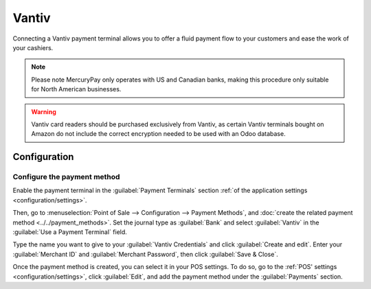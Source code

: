 ======
Vantiv
======

Connecting a Vantiv payment terminal allows you to offer a fluid payment flow to your customers and
ease the work of your cashiers.

.. note::
   Please note MercuryPay only operates with US and Canadian banks, making this procedure only
   suitable for North American businesses.

.. warning::
   Vantiv card readers should be purchased exclusively from Vantiv, as certain Vantiv terminals
   bought on Amazon do not include the correct encryption needed to be used with an Odoo database.

Configuration
=============

Configure the payment method
----------------------------

Enable the payment terminal in the :guilabel:`Payment Terminals` section :ref:`of the application
settings <configuration/settings>`.

Then, go to :menuselection:`Point of Sale --> Configuration --> Payment Methods`, and :doc:`create
the related payment method <../../payment_methods>`. Set the journal type as :guilabel:`Bank` and
select :guilabel:`Vantiv` in the :guilabel:`Use a Payment Terminal` field.

Type the name you want to give to your :guilabel:`Vantiv Credentials` and click :guilabel:`Create
and edit`. Enter your :guilabel:`Merchant ID` and :guilabel:`Merchant Password`, then click
:guilabel:`Save & Close`.

.. image:: vantiv/vantiv-method.png
   :alt: Vantiv payment method

Once the payment method is created, you can select it in your POS settings. To do so, go to the
:ref:`POS' settings <configuration/settings>`, click :guilabel:`Edit`, and add the payment method
under the :guilabel:`Payments` section.
